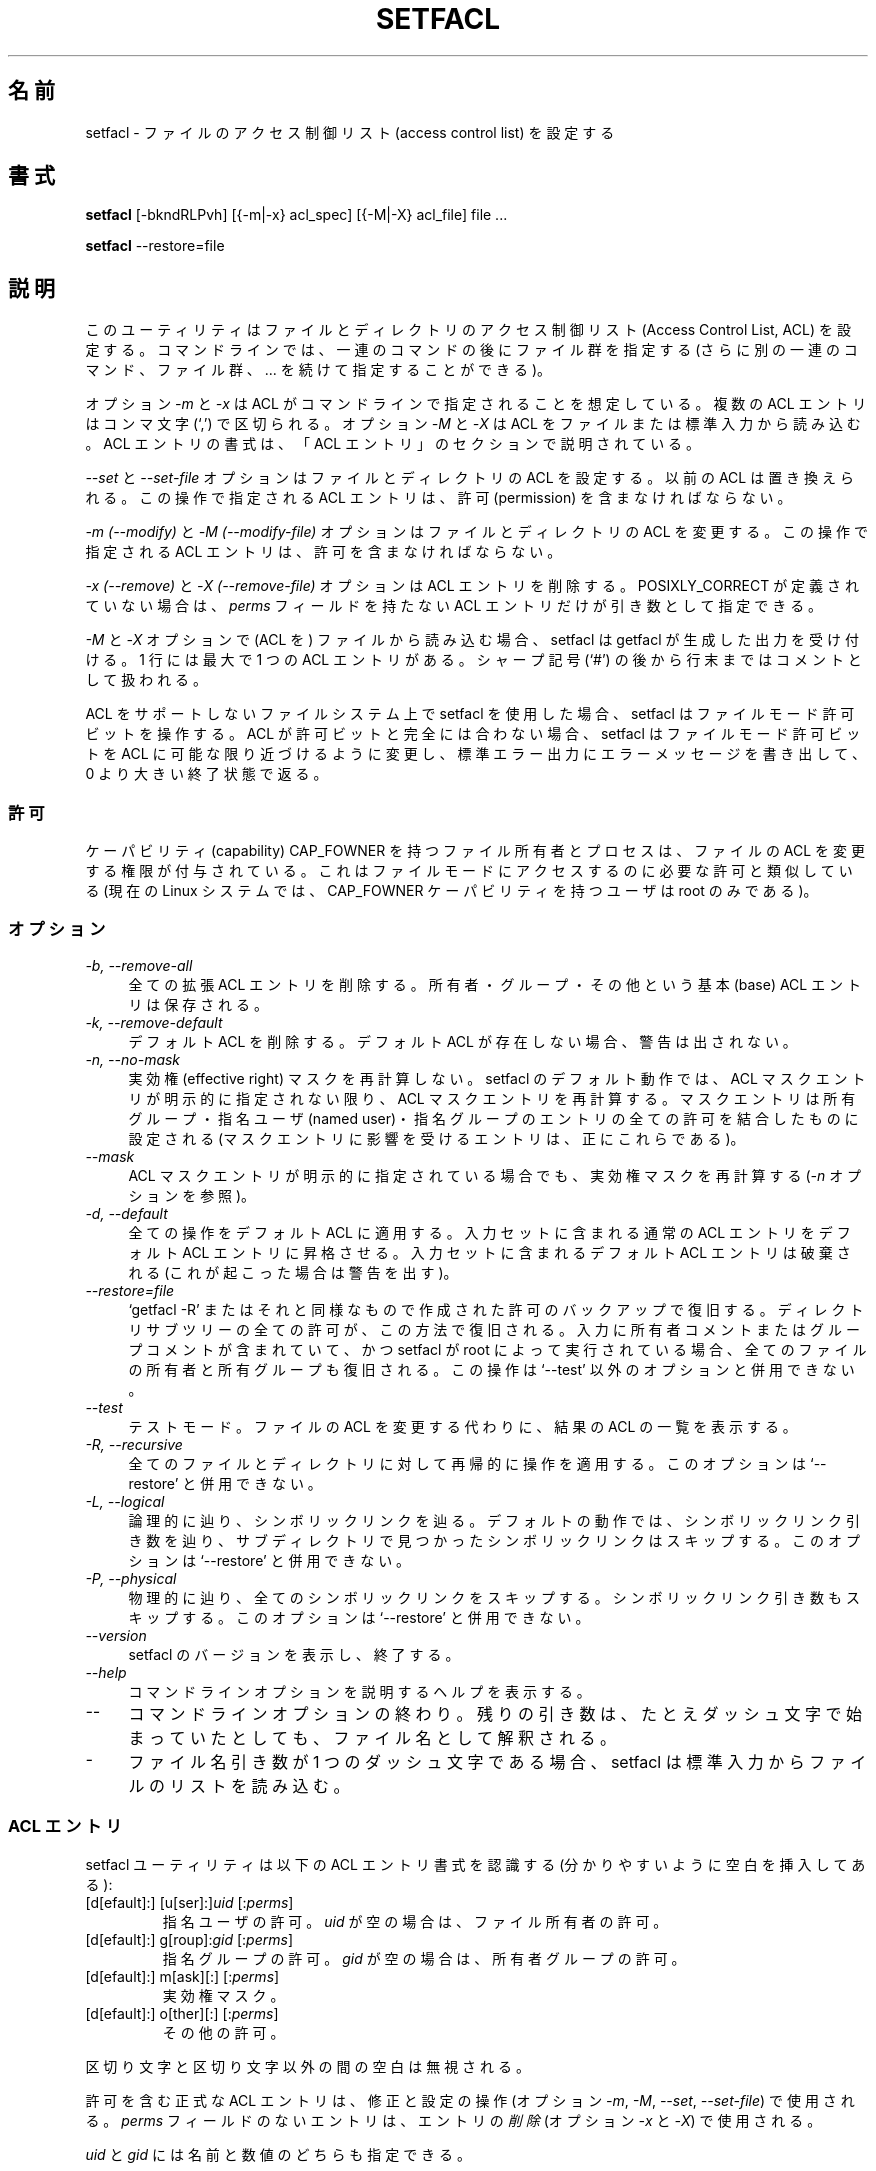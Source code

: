 .\" Access Control Lists manual pages
.\"
.\" (C) 2000 Andreas Gruenbacher, <a.gruenbacher@bestbits.at>
.\"
.\" This manual page may used unter the terms of the GNU LGPL license, either
.\" version 2 of this license, or (at your option) any later version.
.\"
.\" Japanese Version Copyright (c) 2005 Yuichi SATO
.\"         all rights reserved.
.\" Translated Sun Jun 12 01:15:13 JST 2005
.\"         by Yuichi SATO <ysato444@yahoo.co.jp>
.\"
.TH SETFACL 1 "ACL File Utilities" "May 2000" "Access Control Lists"
.SH 名前
setfacl \- ファイルのアクセス制御リスト (access control list) を設定する
.SH 書式

.B setfacl
[\-bkndRLPvh] [{\-m|\-x} acl_spec] [{\-M|\-X} acl_file] file ...

.B setfacl
\-\-restore=file

.SH 説明
このユーティリティはファイルとディレクトリの
アクセス制御リスト (Access Control List, ACL) を設定する。
コマンドラインでは、一連のコマンドの後にファイル群を指定する
(さらに別の一連のコマンド、ファイル群、... を続けて指定することができる)。

オプション
.I \-m
と
.I \-x
は ACL がコマンドラインで指定されることを想定している。
複数の ACL エントリはコンマ文字 (`,') で区切られる。
オプション
.I \-M
と
.I \-X
は ACL をファイルまたは標準入力から読み込む。
ACL エントリの書式は、「ACL エントリ」のセクションで説明されている。

.IR "\-\-set" " と " "\-\-set-file"
オプションはファイルとディレクトリの ACL を設定する。
以前の ACL は置き換えられる。
この操作で指定される ACL エントリは、
許可 (permission) を含まなければならない。

.IR "\-m (\-\-modify)" " と " "\-M (\-\-modify-file)"
オプションはファイルとディレクトリの ACL を変更する。
この操作で指定される ACL エントリは、許可を含まなければならない。

.IR "\-x (\-\-remove)" " と " "\-X (\-\-remove-file)"
オプションは ACL エントリを削除する。
POSIXLY_CORRECT が定義されていない場合は、
.I perms
フィールドを持たない ACL エントリだけが引き数として指定できる。

.I \-M
と
.I \-X
オプションで (ACL を) ファイルから読み込む場合、
setfacl は getfacl が生成した出力を受け付ける。
1 行には最大で 1 つの ACL エントリがある。
シャープ記号 (`#') の後から行末まではコメントとして扱われる。

ACL をサポートしないファイルシステム上で setfacl を使用した場合、
setfacl はファイルモード許可ビットを操作する。
ACL が許可ビットと完全には合わない場合、
setfacl はファイルモード許可ビットを ACL に可能な限り近づけるように変更し、
標準エラー出力にエラーメッセージを書き出して、0 より大きい終了状態で返る。

.SS 許可
ケーパビリティ (capability) CAP_FOWNER を持つファイル所有者とプロセスは、
ファイルの ACL を変更する権限が付与されている。
これはファイルモードにアクセスするのに必要な許可と類似している
(現在の Linux システムでは、CAP_FOWNER ケーパビリティを持つユーザは
root のみである)。

.SS オプション
.TP 4
.I \-b, \-\-remove-all
全ての拡張 ACL エントリを削除する。
所有者・グループ・その他という基本 (base) ACL エントリは保存される。
.TP 4
.I \-k, \-\-remove-default
デフォルト ACL を削除する。
デフォルト ACL が存在しない場合、警告は出されない。
.TP 4
.I \-n, \-\-no-mask
実効権 (effective right) マスクを再計算しない。
setfacl のデフォルト動作では、ACL マスクエントリが明示的に指定されない限り、
ACL マスクエントリを再計算する。
マスクエントリは所有グループ・指名ユーザ (named user)・指名グループの
エントリの全ての許可を結合したものに設定される
(マスクエントリに影響を受けるエントリは、正にこれらである)。
.TP 4
.I \-\-mask
ACL マスクエントリが明示的に指定されている場合でも、実効権マスクを再計算する
.RI ( \-n
オプションを参照)。
.TP 4
.I \-d, \-\-default
全ての操作をデフォルト ACL に適用する。
入力セットに含まれる通常の ACL エントリを
デフォルト ACL エントリに昇格させる。
入力セットに含まれるデフォルト ACL エントリは破棄される
(これが起こった場合は警告を出す)。
.TP 4
.I \-\-restore=file
`getfacl \-R' またはそれと同様なもので作成された
許可のバックアップで復旧する。
ディレクトリサブツリーの全ての許可が、この方法で復旧される。
入力に所有者コメントまたはグループコメントが含まれていて、
かつ setfacl が root によって実行されている場合、
全てのファイルの所有者と所有グループも復旧される。
この操作は `\-\-test' 以外のオプションと併用できない。
.TP 4
.I \-\-test
テストモード。
ファイルの ACL を変更する代わりに、結果の ACL の一覧を表示する。
.TP 4
.I \-R, \-\-recursive
全てのファイルとディレクトリに対して再帰的に操作を適用する。
このオプションは `\-\-restore' と併用できない。
.TP 4
.I \-L, \-\-logical
論理的に辿り、シンボリックリンクを辿る。
デフォルトの動作では、シンボリックリンク引き数を辿り、
サブディレクトリで見つかったシンボリックリンクはスキップする。
このオプションは `\-\-restore' と併用できない。
.TP 4
.I \-P, \-\-physical
物理的に辿り、全てのシンボリックリンクをスキップする。
シンボリックリンク引き数もスキップする。
このオプションは `\-\-restore' と併用できない。
.TP 4
.I \-\-version
setfacl のバージョンを表示し、終了する。
.TP 4
.I \-\-help
コマンドラインオプションを説明するヘルプを表示する。
.TP 4
.I \-\-
コマンドラインオプションの終わり。
残りの引き数は、たとえダッシュ文字で始まっていたとしても、
ファイル名として解釈される。
.TP 4
.I \-
ファイル名引き数が 1 つのダッシュ文字である場合、
setfacl は標準入力からファイルのリストを読み込む。

.SS ACL エントリ
setfacl ユーティリティは以下の ACL エントリ書式を認識する
(分かりやすいように空白を挿入してある):

.fam C
.TP
.RI "[d[efault]:] [u[ser]:]" "uid " [: perms ]
.fam T
指名ユーザの許可。
.I uid
が空の場合は、ファイル所有者の許可。
.fam C
.TP
.RI "[d[efault]:] g[roup]:" "gid " [: perms ]
.fam T
指名グループの許可。
.I gid
が空の場合は、所有者グループの許可。
.fam C
.TP
.RI "[d[efault]:] m[ask][:] [:" perms ]
.fam T
実効権マスク。
.fam C
.TP
.RI "[d[efault]:] o[ther][:] [:" perms ]
.fam T
その他の許可。
.PP
区切り文字と区切り文字以外の間の空白は無視される。
.PP
.PP
許可を含む正式な ACL エントリは、修正と設定の操作
(オプション
.IR \-m ", " \-M ", " \-\-set ", " \-\-set-file )
で使用される。
.I perms
フィールドのないエントリは、エントリの\fI削除\fR (オプション
.IR \-x " と " \-X )
で使用される。
.PP
.I uid
と
.I gid
には名前と数値のどちらも指定できる。
.PP
.I perms
フィールド許可を表す文字の組み合わせである。
読み込み
.IR (r) ,
書き込み
.IR (w) ,
実行
.I (x)
は、ファイルがディレクトリであるか何れかのユーザの実行許可
.I (X)
が既にある場合にのみ実行される。
文字の組合わせの代わりに、
.I perms
フィールドを 8 進数 (0\-7) にすることもできる。
.PP
.SS 自動的に作成されるエントリ
初期状態では、ファイルとディレクトリは所有者・グループ・その他という
3 つの基本 ACL エントリを持つ。
ACL が有効であるためには満たさなければならない、いくつかのルールがある。
.IP * 4
3 つの基本エントリは削除できない。
これらの基本エントリ型のそれぞれに対して、
必ず 1 つのエントリがなければならない。
.IP * 4
ACL が指名ユーザエントリまたは指名グループオブジェクトを持つ場合、
実効権マスクも持たなければならない。
.IP * 4
ACL がデフォルト ACL エントリを持つ場合、
3 つのデフォルト ACL 基本エントリ (デフォルト所有者・
デフォルトグループ・デフォルトのその他) が存在しなければならない。
.IP * 4
デフォルト ACL が指名ユーザエントリまたは指名グループオブジェクトを持つ場合、
デフォルト実効権マスクも持たなければならない。
.PP
ユーザがこれらのルールを確実に守るための助けとして、
setfacl は以下の条件で既存のエントリからエントリを作成する:
.IP * 4
ACL が指名ユーザまたは指名グループのエントリを持ち、
かつマスクエントリが存在しない場合、
グループエントリと同じ許可を持つマスクエントリが作成される。
.I \-n
オプションが指定されない限り、マスクエントリの許可は、
そのマスクエントリの影響を受ける全ての許可を合わせたもの含めるように、
更に調整される
.RI ( \-n
オプションの説明を参照すること)。
.IP * 4
デフォルト ACL エントリが作成され、
かつデフォルト ACL が所有者・所有グループ・その他のエントリを持たない場合、
ACL 所有者・所有グループ・その他のエントリのコピーが
デフォルト ACL に追加される。
.IP * 4
デフォルト ACL が指名ユーザまたは指名グループのエントリを持ち、
かつマスクエントリが存在する場合、
デフォルト ACL のグループエントリと同じ許可を持つマスクエントリが追加される。
.I \-n
オプションが指定されない限り、マスクエントリの許可は、
そのマスクエントリの影響を受ける全ての許可を合わせたもの含めるように、
更に調整される
.RI ( \-n
オプションの説明を参照すること)。
.PP
.SH 例
.PP
追加のユーザの読み込みアクセスを許可する。
.RS
.fam C
setfacl \-m u:lisa:r file
.fam T
.RE
.PP
全てのグループと全ての指名ユーザの書き込みアクセスを
(実効権マスクを使って) 取り消す。
.RS
.fam C
setfacl \-m m::rx file
.fam T
.RE
.PP
ファイルの ACL から指名グループエントリを削除する。
.RS
.fam C
setfacl \-x g:staff file
.fam T
.RE
.PP
あるファイルの ACL を他にコピーする。
.RS
.fam C
getfacl file1 | setfacl \-\-set-file=\- file2
.fam T
.RE
.PP
アクセス ACL をデフォルト ACL にコピーする。
.RS
.fam C
getfacl \-\-access dir | setfacl \-d \-M\- dir
.fam T
.RE
.SH POSIX 1003.1e DRAFT STANDARD 17 への準拠
環境変数 POSIXLY_CORRECT が定義されている場合、
getfacl のデフォルトの動作は、以下のように変わる。
標準に準拠しない全てのオプションは無効にされる。
``default:'' プレフィックスは無効にされる。
.IR \-x " と " \-X
オプションは許可フィールドを受け付ける (しかし、無視する)。
.SH 著者
Andreas Gruenbacher,
.RI < a.gruenbacher@bestbits.at >.

バグ報告・提案したい機能・意見は上記のアドレスに送ってほしい。
.SH 関連項目
.BR getfacl "(1), " chmod "(1), " umask "(1), " acl (5)
